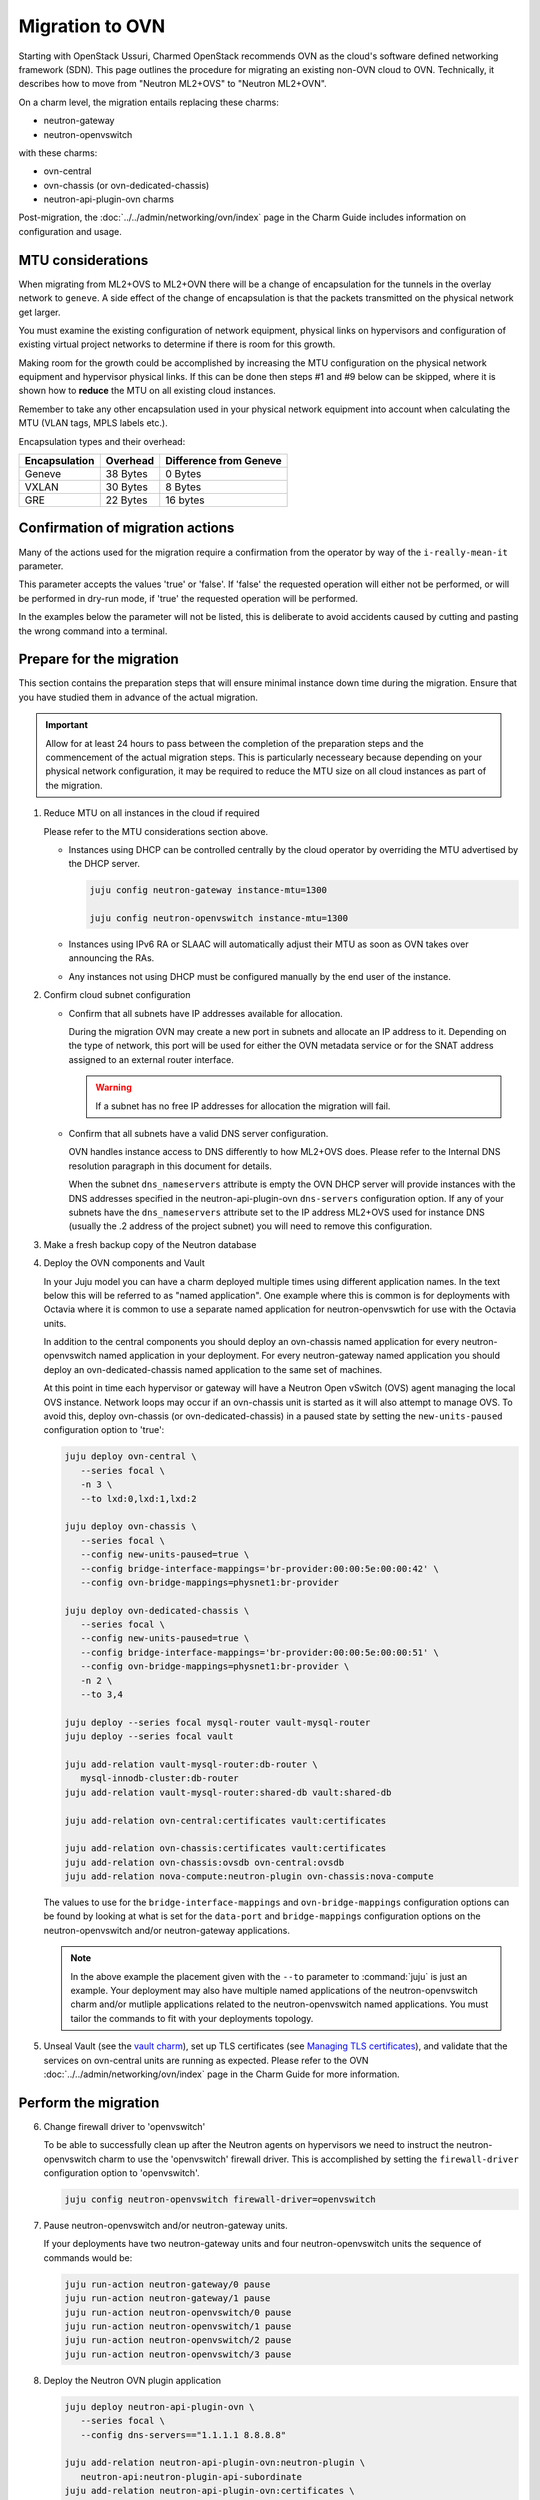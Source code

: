 ================
Migration to OVN
================

Starting with OpenStack Ussuri, Charmed OpenStack recommends OVN as the cloud's
software defined networking framework (SDN). This page outlines the procedure
for migrating an existing non-OVN cloud to OVN. Technically, it describes how
to move from "Neutron ML2+OVS" to "Neutron ML2+OVN".

On a charm level, the migration entails replacing these charms:

* neutron-gateway
* neutron-openvswitch

with these charms:

* ovn-central
* ovn-chassis (or ovn-dedicated-chassis)
* neutron-api-plugin-ovn charms

Post-migration, the :doc:`../../admin/networking/ovn/index` page in the Charm
Guide includes information on configuration and usage.

MTU considerations
------------------

When migrating from ML2+OVS to ML2+OVN there will be a change of encapsulation
for the tunnels in the overlay network to ``geneve``. A side effect of the
change of encapsulation is that the packets transmitted on the physical network
get larger.

You must examine the existing configuration of network equipment, physical
links on hypervisors and configuration of existing virtual project networks to
determine if there is room for this growth.

Making room for the growth could be accomplished by increasing the MTU
configuration on the physical network equipment and hypervisor physical links.
If this can be done then steps #1 and #9 below can be skipped, where it is
shown how to **reduce** the MTU on all existing cloud instances.

Remember to take any other encapsulation used in your physical network
equipment into account when calculating the MTU (VLAN tags, MPLS labels etc.).

Encapsulation types and their overhead:

+---------------+----------+------------------------+
| Encapsulation | Overhead | Difference from Geneve |
+===============+==========+========================+
| Geneve        | 38 Bytes |                0 Bytes |
+---------------+----------+------------------------+
| VXLAN         | 30 Bytes |                8 Bytes |
+---------------+----------+------------------------+
| GRE           | 22 Bytes |               16 bytes |
+---------------+----------+------------------------+

Confirmation of migration actions
---------------------------------

Many of the actions used for the migration require a confirmation from the
operator by way of the ``i-really-mean-it`` parameter.

This parameter accepts the values 'true' or 'false'. If 'false' the requested
operation will either not be performed, or will be performed in dry-run mode,
if 'true' the requested operation will be performed.

In the examples below the parameter will not be listed, this is deliberate to
avoid accidents caused by cutting and pasting the wrong command into a
terminal.

Prepare for the migration
-------------------------

This section contains the preparation steps that will ensure minimal instance
down time during the migration. Ensure that you have studied them in advance
of the actual migration.

.. important::

   Allow for at least 24 hours to pass between the completion of the
   preparation steps and the commencement of the actual migration steps.
   This is particularly necesseary because depending on your physical network
   configuration, it may be required to reduce the MTU size on all cloud
   instances as part of the migration.

1. Reduce MTU on all instances in the cloud if required

   Please refer to the MTU considerations section above.

   * Instances using DHCP can be controlled centrally by the cloud operator
     by overriding the MTU advertised by the DHCP server.

     .. code-block:: none

         juju config neutron-gateway instance-mtu=1300

         juju config neutron-openvswitch instance-mtu=1300

   * Instances using IPv6 RA or SLAAC will automatically adjust
     their MTU as soon as OVN takes over announcing the RAs.

   * Any instances not using DHCP must be configured manually by the end user of
     the instance.

2. Confirm cloud subnet configuration

   * Confirm that all subnets have IP addresses available for allocation.

     During the migration OVN may create a new port in subnets and allocate an
     IP address to it. Depending on the type of network, this port will be used
     for either the OVN metadata service or for the SNAT address assigned to an
     external router interface.

     .. warning::

        If a subnet has no free IP addresses for allocation the migration will
        fail.

   * Confirm that all subnets have a valid DNS server configuration.

     OVN handles instance access to DNS differently to how ML2+OVS does. Please
     refer to the Internal DNS resolution paragraph in this document for
     details.

     When the subnet ``dns_nameservers`` attribute is empty the OVN DHCP server
     will provide instances with the DNS addresses specified in the
     neutron-api-plugin-ovn ``dns-servers`` configuration option. If any of
     your subnets have the ``dns_nameservers`` attribute set to the IP address
     ML2+OVS used for instance DNS (usually the .2 address of the project
     subnet) you will need to remove this configuration.

3. Make a fresh backup copy of the Neutron database

4. Deploy the OVN components and Vault

   In your Juju model you can have a charm deployed multiple times using
   different application names. In the text below this will be referred to as
   "named application". One example where this is common is for deployments
   with Octavia where it is common to use a separate named application for
   neutron-openvswtich for use with the Octavia units.

   In addition to the central components you should deploy an ovn-chassis
   named application for every neutron-openvswitch named application in your
   deployment. For every neutron-gateway named application you should deploy an
   ovn-dedicated-chassis named application to the same set of machines.

   At this point in time each hypervisor or gateway will have a Neutron
   Open vSwitch (OVS) agent managing the local OVS instance. Network loops
   may occur if an ovn-chassis unit is started as it will also attempt to
   manage OVS. To avoid this, deploy ovn-chassis (or ovn-dedicated-chassis) in
   a paused state by setting the ``new-units-paused`` configuration option to
   'true':

   .. code-block:: none

      juju deploy ovn-central \
         --series focal \
         -n 3 \
         --to lxd:0,lxd:1,lxd:2

      juju deploy ovn-chassis \
         --series focal \
         --config new-units-paused=true \
         --config bridge-interface-mappings='br-provider:00:00:5e:00:00:42' \
         --config ovn-bridge-mappings=physnet1:br-provider

      juju deploy ovn-dedicated-chassis \
         --series focal \
         --config new-units-paused=true \
         --config bridge-interface-mappings='br-provider:00:00:5e:00:00:51' \
         --config ovn-bridge-mappings=physnet1:br-provider \
         -n 2 \
         --to 3,4

      juju deploy --series focal mysql-router vault-mysql-router
      juju deploy --series focal vault

      juju add-relation vault-mysql-router:db-router \
         mysql-innodb-cluster:db-router
      juju add-relation vault-mysql-router:shared-db vault:shared-db

      juju add-relation ovn-central:certificates vault:certificates

      juju add-relation ovn-chassis:certificates vault:certificates
      juju add-relation ovn-chassis:ovsdb ovn-central:ovsdb
      juju add-relation nova-compute:neutron-plugin ovn-chassis:nova-compute

   The values to use for the ``bridge-interface-mappings`` and
   ``ovn-bridge-mappings`` configuration options can be found by looking at
   what is set for the ``data-port`` and ``bridge-mappings`` configuration
   options on the neutron-openvswitch and/or neutron-gateway applications.

   .. note::

      In the above example the placement given with the ``--to`` parameter to
      :command:`juju` is just an example. Your deployment may also have
      multiple named applications of the neutron-openvswitch charm and/or
      mutliple applications related to the neutron-openvswitch named
      applications. You must tailor the commands to fit with your deployments
      topology.

5. Unseal Vault (see the `vault charm`_), set up TLS certificates (see
   `Managing TLS certificates`_), and validate that the services on ovn-central
   units are running as expected. Please refer to the OVN
   :doc:`../../admin/networking/ovn/index` page in the Charm Guide for more
   information.

Perform the migration
---------------------

6. Change firewall driver to 'openvswitch'

   To be able to successfully clean up after the Neutron agents on hypervisors
   we need to instruct the neutron-openvswitch charm to use the 'openvswitch'
   firewall driver. This is accomplished by setting the ``firewall-driver``
   configuration option to 'openvswitch'.

   .. code-block:: none

      juju config neutron-openvswitch firewall-driver=openvswitch

7. Pause neutron-openvswitch and/or neutron-gateway units.

   If your deployments have two neutron-gateway units and four
   neutron-openvswitch units the sequence of commands would be:

   .. code-block:: none

      juju run-action neutron-gateway/0 pause
      juju run-action neutron-gateway/1 pause
      juju run-action neutron-openvswitch/0 pause
      juju run-action neutron-openvswitch/1 pause
      juju run-action neutron-openvswitch/2 pause
      juju run-action neutron-openvswitch/3 pause

8. Deploy the Neutron OVN plugin application

   .. code-block:: none

      juju deploy neutron-api-plugin-ovn \
         --series focal \
         --config dns-servers=="1.1.1.1 8.8.8.8"

      juju add-relation neutron-api-plugin-ovn:neutron-plugin \
         neutron-api:neutron-plugin-api-subordinate
      juju add-relation neutron-api-plugin-ovn:certificates \
         vault:certificates
      juju add-relation neutron-api-plugin-ovn:ovsdb-cms ovn-central:ovsdb-cms

   The values to use for the ``dns-servers`` configuration option can be
   found by looking at what is set for the ``dns-servers`` configuration
   option on the neutron-openvswitch and/or neutron-gateway applications.

   .. note::

      The plugin will not be activated until the neutron-api
      ``manage-neutron-plugin-legacy-mode`` configuration option is changed in
      step 9.

9. Adjust MTU on overlay networks (if required)

   Now that 24 hours have passed since we reduced the MTU on the instances
   running in the cloud as described in step 1, we can update the MTU setting
   for each individual Neutron network:

   .. code-block:: none

      juju run-action --wait neutron-api-plugin-ovn/0 migrate-mtu

10. Enable the Neutron OVN plugin

    .. code-block:: none

       juju config neutron-api manage-neutron-plugin-legacy-mode=false

    Wait for the deployment to settle.

11. Pause the Neutron API units

    .. code-block:: none

       juju run-action neutron-api/0 pause
       juju run-action neutron-api/1 pause
       juju run-action neutron-api/2 pause

    Wait for the deployment to settle.

12. Perform initial synchronization of the Neutron and OVN databases

    .. code-block:: none

       juju run-action --wait neutron-api-plugin-ovn/0 migrate-ovn-db

13. (Optional) Perform Neutron database surgery to update ``network_type`` of
    overlay networks to 'geneve'.

    At the time of this writing the Neutron OVN ML2 driver will assume that all
    chassis participating in a network are using the 'geneve' tunnel protocol
    and it will ignore the value of the `network_type` field in any
    non-physical network in the Neutron database. It will also ignore the
    `segmentation_id` field and let OVN assign the VNIs.

    The Neutron API currently does not support changing the type of a network,
    so when doing a migration the above described behaviour is actually a
    welcome one.

    However, after the migration is done and all the primary functions are
    working, i.e. packets are forwarded. The end user of the cloud will be left
    with the false impression of their existing 'gre' or 'vxlan' typed networks
    still being operational on said tunnel protocols, while in reality 'geneve'
    is used under the hood.

    The end user will also run into issues with modifying any existing networks
    with `openstack network set` throwing error messages about networks of type
    'gre' or 'vxlan' not being supported.

    After running this action said networks will have their `network_type`
    field changed to 'geneve' which will fix the above described problems.

    .. code-block:: none

       juju run-action --wait neutron-api-plugin-ovn/0 offline-neutron-morph-db

14. Resume the Neutron API units

    .. code-block:: none

       juju run-action neutron-api/0 resume
       juju run-action neutron-api/1 resume
       juju run-action neutron-api/2 resume

    Wait for the deployment to settle.

15. Migrate hypervisors and gateways

    The final step of the migration is to clean up after the Neutron agents
    on the hypervisors/gateways and enable the OVN services so that they can
    reprogram the local Open vSwitch.

    This can be done one gateway / hypervisor at a time or all at once to your
    discretion.

    .. note::

       During the migration instances running on a non-migrated hypervisor will
       not be able to reach instances on the migrated hypervisors.

    .. caution::

       When migrating a cloud with Neutron ML2+OVS+DVR+SNAT topology care should
       be taken to take into account on which hypervisors essential agents are
       running to minimize downtime for any instances on other hypervisors with
       dependencies on them.

    .. code-block:: none

       juju run-action --wait neutron-openvswitch/0 cleanup
       juju run-action --wait ovn-chassis/0 resume

       juju run-action --wait neutron-gateway/0 cleanup
       juju run-action --wait ovn-dedicated-chassis/0 resume

16. Post migration tasks

    Remove the now redundant Neutron ML2+OVS agents from hypervisors and
    any dedicated gateways as well as the neutron-gateway and
    neutron-openvswitch applications from the Juju model:

    .. code-block:: none

       juju run --application neutron-gateway '\
          apt remove -y neutron-dhcp-agent neutron-l3-agent \
          neutron-metadata-agent neutron-openvswitch-agent'

       juju remove-application neutron-gateway

       juju run --application neutron-openvswitch '\
          apt remove -y neutron-dhcp-agent neutron-l3-agent \
          neutron-metadata-agent neutron-openvswitch-agent'

       juju remove-application neutron-openvswitch

    Remove the now redundant Neutron ML2+OVS agents from the Neutron database:

    .. code-block:: none

       openstack network agent list
       openstack network agent delete ...

.. LINKS
.. _vault charm: https://charmhub.io/vault
.. _Managing TLS certificates: app-certificate-management.html

